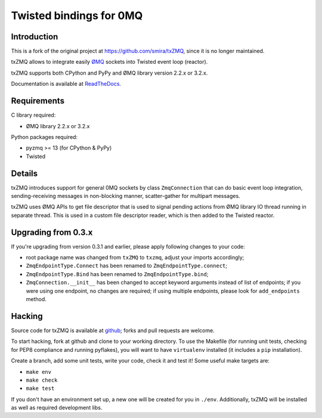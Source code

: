 Twisted bindings for 0MQ
========================

.. image:: https://img.shields.io/pypi/pyversions/txZMQ-ng.svg

.. image:: https://img.shields.io/pypi/v/txZMQ-ng

.. image:: https://img.shields.io/pypi/l/txZMQ-ng

.. image:: https://img.shields.io/pypi/dw/txZMQ-ng

.. image:: https://img.shields.io/pypi/pyversions/txZMQ-ng.svg

Introduction
------------

This is a fork of the original project at https://github.com/smira/txZMQ,
since it is no longer maintained.

txZMQ allows to integrate easily `ØMQ <http://zeromq.org>`_ sockets into
Twisted event loop (reactor).

txZMQ supports both CPython and PyPy and ØMQ library version 2.2.x or 3.2.x.

Documentation is available at `ReadTheDocs <http://txzmq.readthedocs.org>`_.


Requirements
------------

C library required:

* ØMQ library 2.2.x or 3.2.x

Python packages required:

* pyzmq >= 13 (for CPython & PyPy)
* Twisted


Details
-------

txZMQ introduces support for general 0MQ sockets by class ``ZmqConnection``
that can do basic event loop integration, sending-receiving messages in
non-blocking manner, scatter-gather for multipart messages.

txZMQ uses ØMQ APIs to get file descriptor that is used to signal pending
actions from ØMQ library IO thread running in separate thread. This is used in
a custom file descriptor reader, which is then added to the Twisted reactor.


Upgrading from 0.3.x
--------------------

If you're upgrading from version 0.3.1 and earlier, please apply following
changes to your code:

* root package name was changed from ``txZMQ`` to ``txzmq``, adjust your
  imports accordingly;
* ``ZmqEndpointType.Connect`` has been renamed to ``ZmqEndpointType.connect``;
* ``ZmqEndpointType.Bind`` has been renamed to ``ZmqEndpointType.bind``;
* ``ZmqConnection.__init__`` has been changed to accept keyword arguments
  instead of list of endpoints; if you were using one endpoint, no changes
  are required; if using multiple endpoints, please look for ``add_endpoints``
  method.

Hacking
-------

Source code for txZMQ is available at `github <https://github.com/smira/txZMQ>`_;
forks and pull requests are welcome.

To start hacking, fork at github and clone to your working directory. To use
the Makefile (for running unit tests, checking for PEP8 compliance and running
pyflakes), you will want to have ``virtualenv`` installed (it includes a
``pip`` installation).

Create a branch, add some unit tests, write your code, check it and test it!
Some useful make targets are:

* ``make env``
* ``make check``
* ``make test``

If you don't have an environment set up, a new one will be created for you in
``./env``. Additionally, txZMQ will be installed as well as required
development libs.
